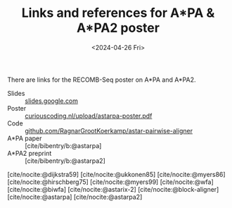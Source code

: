 #+title: Links and references for A*PA & A*PA2 poster
#+HUGO_SECTION: notes
#+HUGO_LEVEL_OFFSET: 1
#+OPTIONS: ^:{}
#+hugo_front_matter_key_replace: author>authors
#+toc: headlines 3
#+date: <2024-04-26 Fri>

There are links for the RECOMB-Seq poster on A*PA and A*PA2.

- Slides :: [[https://docs.google.com/presentation/d/1_wF9SE8k-sWn6cEqns2I54NYpRbJLt8ev2ip02WMWOA][slides.google.com]]
- Poster :: [[/upload/astarpa-poster.pdf][curiouscoding.nl/upload/astarpa-poster.pdf]]
- Code :: [[https://github.com/RagnarGrootKoerkamp/astar-pairwise-aligner][github.com/RagnarGrootKoerkamp/astar-pairwise-aligner]]
- A*PA paper :: [cite/bibentry/b:@astarpa]
- A*PA2 preprint :: [cite/bibentry/b:@astarpa2]

[cite/nocite:@dijkstra59]
[cite/nocite:@ukkonen85]
[cite/nocite:@myers86]
[cite/nocite:@hirschberg75]
[cite/nocite:@myers99]
[cite/nocite:@wfa]
[cite/nocite:@biwfa]
[cite/nocite:@astarix-2]
[cite/nocite:@block-aligner]
[cite/nocite:@astarpa]
[cite/nocite:@astarpa2]

#+print_bibliography:
